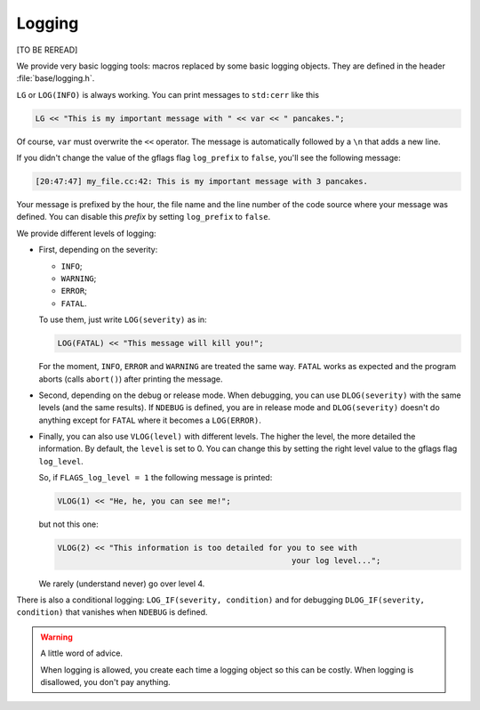 Logging
---------

[TO BE REREAD]

We provide very basic logging tools: macros replaced by some basic logging objects. They are defined 
in the header :file:`base/logging.h`.

..  index:: LG, LOG(INFO)

``LG`` or ``LOG(INFO)`` is always working. You can print messages to ``std:cerr`` like this

..  code-block:: c++

    LG << "This is my important message with " << var << " pancakes.";

Of course, ``var`` must overwrite the ``<<`` operator. The message is automatically followed by a ``\n``
that adds a new line. 

..  index:: gflags; log prefix

If you didn't change the value of the gflags flag ``log_prefix`` to ``false``, you'll see the following message:

..  code-block:: bash

    [20:47:47] my_file.cc:42: This is my important message with 3 pancakes.

Your message is prefixed by the hour, the file name and the line number of the code source where your message was defined.
You can disable this *prefix* by setting ``log_prefix`` to ``false``.

..  index:: LOG(WARNING), LOG(ERROR), LOG(FATAL), INFO, WARNING, ERROR, FATAL

We provide different levels of logging:

* First, depending on the severity: 

  - ``INFO``;
  - ``WARNING``;
  - ``ERROR``;
  - ``FATAL``.
    
  To use them, just write ``LOG(severity)`` as in:
  
  ..  code-block:: c++
  
      LOG(FATAL) << "This message will kill you!";
      
  For the moment, 
  ``INFO``, ``ERROR`` and 
  ``WARNING`` are treated the same way. ``FATAL`` works as expected and the program aborts (calls ``abort()``) after printing the message.

..  index:: DLOG

* Second, depending on the debug or release mode. When debugging, you can use ``DLOG(severity)`` with the same 
  levels (and the same results). If ``NDEBUG`` is defined, you are in release mode and ``DLOG(severity)`` doesn't 
  do anything except for ``FATAL`` where it becomes a ``LOG(ERROR)``.



..  index:: gflags; log levels, VLOG

* Finally, you can also use ``VLOG(level)`` with different levels. The higher the level, the more detailed 
  the information.
  By default, the ``level`` is set to 0. You can change this by setting the right level value to the gflags flag
  ``log_level``.

  So, if ``FLAGS_log_level = 1`` the following message is printed:
    
  ..  code-block:: c++
    
      VLOG(1) << "He, he, you can see me!";
        
  but not this one:
    
  ..  code-block:: c++
    
      VLOG(2) << "This information is too detailed for you to see with 
                                                        your log level...";
    
  We rarely (understand never) go over level 4.

..  index:: LOG_IF, DLOG_IF

There is also a conditional logging: ``LOG_IF(severity, condition)`` and for debugging ``DLOG_IF(severity, condition)``
that vanishes when ``NDEBUG`` is defined.

..  warning:: A little word of advice.

    When logging is allowed, you create each time a logging object so this can be costly.
    When logging is disallowed, you don't pay anything.





